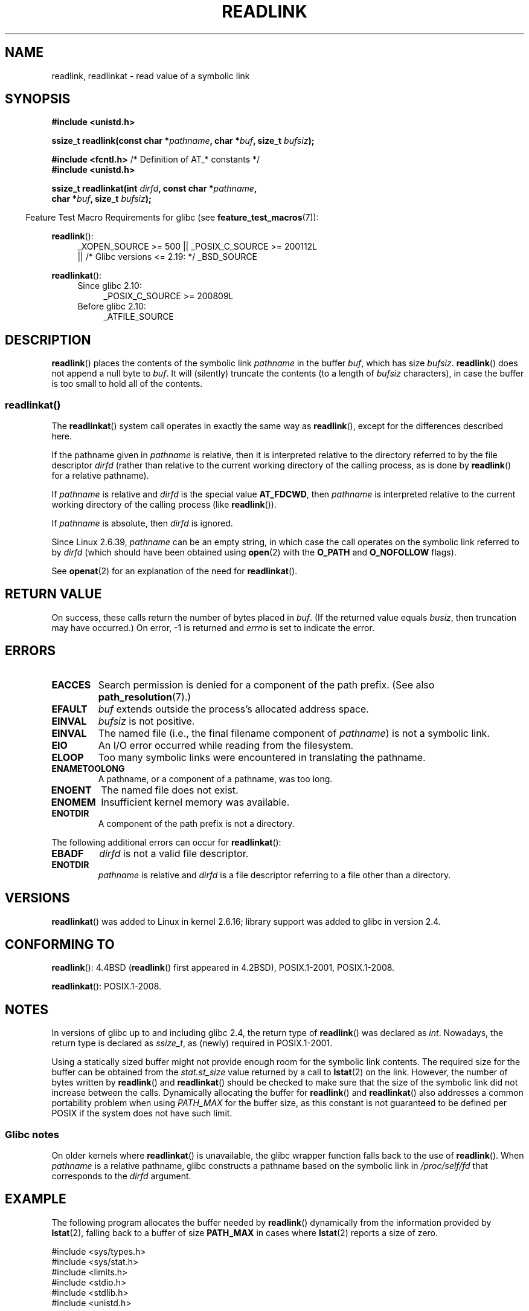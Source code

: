 .\" Copyright (c) 1983, 1991 The Regents of the University of California.
.\" And Copyright (C) 2011 Guillem Jover <guillem@hadrons.org>
.\" And Copyright (C) 2006, 2014 Michael Kerrisk
.\" All rights reserved.
.\"
.\" %%%LICENSE_START(BSD_4_CLAUSE_UCB)
.\" Redistribution and use in source and binary forms, with or without
.\" modification, are permitted provided that the following conditions
.\" are met:
.\" 1. Redistributions of source code must retain the above copyright
.\"    notice, this list of conditions and the following disclaimer.
.\" 2. Redistributions in binary form must reproduce the above copyright
.\"    notice, this list of conditions and the following disclaimer in the
.\"    documentation and/or other materials provided with the distribution.
.\" 3. All advertising materials mentioning features or use of this software
.\"    must display the following acknowledgement:
.\"	This product includes software developed by the University of
.\"	California, Berkeley and its contributors.
.\" 4. Neither the name of the University nor the names of its contributors
.\"    may be used to endorse or promote products derived from this software
.\"    without specific prior written permission.
.\"
.\" THIS SOFTWARE IS PROVIDED BY THE REGENTS AND CONTRIBUTORS ``AS IS'' AND
.\" ANY EXPRESS OR IMPLIED WARRANTIES, INCLUDING, BUT NOT LIMITED TO, THE
.\" IMPLIED WARRANTIES OF MERCHANTABILITY AND FITNESS FOR A PARTICULAR PURPOSE
.\" ARE DISCLAIMED.  IN NO EVENT SHALL THE REGENTS OR CONTRIBUTORS BE LIABLE
.\" FOR ANY DIRECT, INDIRECT, INCIDENTAL, SPECIAL, EXEMPLARY, OR CONSEQUENTIAL
.\" DAMAGES (INCLUDING, BUT NOT LIMITED TO, PROCUREMENT OF SUBSTITUTE GOODS
.\" OR SERVICES; LOSS OF USE, DATA, OR PROFITS; OR BUSINESS INTERRUPTION)
.\" HOWEVER CAUSED AND ON ANY THEORY OF LIABILITY, WHETHER IN CONTRACT, STRICT
.\" LIABILITY, OR TORT (INCLUDING NEGLIGENCE OR OTHERWISE) ARISING IN ANY WAY
.\" OUT OF THE USE OF THIS SOFTWARE, EVEN IF ADVISED OF THE POSSIBILITY OF
.\" SUCH DAMAGE.
.\" %%%LICENSE_END
.\"
.\"     @(#)readlink.2	6.8 (Berkeley) 3/10/91
.\"
.\" Modified Sat Jul 24 00:10:21 1993 by Rik Faith (faith@cs.unc.edu)
.\" Modified Tue Jul  9 23:55:17 1996 by aeb
.\" Modified Fri Jan 24 00:26:00 1997 by aeb
.\" 2011-09-20, Guillem Jover <guillem@hadrons.org>:
.\"     Added text on dynamically allocating buffer + example program
.\"
.TH READLINK 2 2016-03-15 "Linux" "Linux Programmer's Manual"
.SH NAME
readlink, readlinkat \- read value of a symbolic link
.SH SYNOPSIS
.nf
.B #include <unistd.h>
.sp
.BI "ssize_t readlink(const char *" pathname ", char *" buf \
", size_t " bufsiz );
.sp
.BR "#include <fcntl.h>           " "/* Definition of AT_* constants */"
.B #include <unistd.h>
.sp
.BI "ssize_t readlinkat(int " dirfd ", const char *" pathname ,
.BI "                   char *" buf ", size_t " bufsiz );
.sp
.fi
.in -4n
Feature Test Macro Requirements for glibc (see
.BR feature_test_macros (7)):
.in
.sp
.ad l
.BR readlink ():
.RS 4
_XOPEN_SOURCE\ >=\ 500 || _POSIX_C_SOURCE\ >=\ 200112L
.\"    || _XOPEN_SOURCE\ &&\ _XOPEN_SOURCE_EXTENDED
    || /* Glibc versions <= 2.19: */ _BSD_SOURCE
.RE
.sp
.BR readlinkat ():
.PD 0
.ad l
.RS 4
.TP 4
Since glibc 2.10:
_POSIX_C_SOURCE\ >=\ 200809L
.TP
Before glibc 2.10:
_ATFILE_SOURCE
.RE
.ad b
.PD
.SH DESCRIPTION
.BR readlink ()
places the contents of the symbolic link
.I pathname
in the buffer
.IR buf ,
which has size
.IR bufsiz .
.BR readlink ()
does not append a null byte to
.IR buf .
It will (silently) truncate the contents (to a length of
.I bufsiz
characters), in case the buffer is too small to hold all of the contents.
.SS readlinkat()
The
.BR readlinkat ()
system call operates in exactly the same way as
.BR readlink (),
except for the differences described here.

If the pathname given in
.I pathname
is relative, then it is interpreted relative to the directory
referred to by the file descriptor
.I dirfd
(rather than relative to the current working directory of
the calling process, as is done by
.BR readlink ()
for a relative pathname).

If
.I pathname
is relative and
.I dirfd
is the special value
.BR AT_FDCWD ,
then
.I pathname
is interpreted relative to the current working
directory of the calling process (like
.BR readlink ()).

If
.I pathname
is absolute, then
.I dirfd
is ignored.

Since Linux 2.6.39,
.\" commit 65cfc6722361570bfe255698d9cd4dccaf47570d
.I pathname
can be an empty string,
in which case the call operates on the symbolic link referred to by
.IR dirfd
(which should have been obtained using
.BR open (2)
with the
.B O_PATH
and
.B O_NOFOLLOW
flags).
.PP
See
.BR openat (2)
for an explanation of the need for
.BR readlinkat ().
.SH RETURN VALUE
On success, these calls return the number of bytes placed in
.IR buf .
(If the returned value equals
.IR busiz ,
then truncation may have occurred.)
On error, \-1 is returned and
.I errno
is set to indicate the error.
.SH ERRORS
.TP
.B EACCES
Search permission is denied for a component of the path prefix.
(See also
.BR path_resolution (7).)
.TP
.B EFAULT
.I buf
extends outside the process's allocated address space.
.TP
.B EINVAL
.I bufsiz
is not positive.
.\" At the glibc level, bufsiz is unsigned, so this error can only occur
.\" if bufsiz==0.  However, the in the kernel syscall, bufsiz is signed,
.\" and this error can also occur if bufsiz < 0.
.\" See: http://thread.gmane.org/gmane.linux.man/380
.\" Subject: [patch 0/3] [RFC] kernel/glibc mismatch of "readlink" syscall?
.TP
.B EINVAL
The named file (i.e., the final filename component of
.IR pathname )
is not a symbolic link.
.TP
.B EIO
An I/O error occurred while reading from the filesystem.
.TP
.B ELOOP
Too many symbolic links were encountered in translating the pathname.
.TP
.B ENAMETOOLONG
A pathname, or a component of a pathname, was too long.
.TP
.B ENOENT
The named file does not exist.
.TP
.B ENOMEM
Insufficient kernel memory was available.
.TP
.B ENOTDIR
A component of the path prefix is not a directory.
.PP
The following additional errors can occur for
.BR readlinkat ():
.TP
.B EBADF
.I dirfd
is not a valid file descriptor.
.TP
.B ENOTDIR
.I pathname
is relative and
.I dirfd
is a file descriptor referring to a file other than a directory.
.SH VERSIONS
.BR readlinkat ()
was added to Linux in kernel 2.6.16;
library support was added to glibc in version 2.4.
.SH CONFORMING TO
.BR readlink ():
4.4BSD
.RB ( readlink ()
first appeared in 4.2BSD),
POSIX.1-2001, POSIX.1-2008.

.BR readlinkat ():
POSIX.1-2008.
.SH NOTES
In versions of glibc up to and including glibc 2.4, the return type of
.BR readlink ()
was declared as
.IR int .
Nowadays, the return type is declared as
.IR ssize_t ,
as (newly) required in POSIX.1-2001.

Using a statically sized buffer might not provide enough room for the
symbolic link contents.
The required size for the buffer can be obtained from the
.I stat.st_size
value returned by a call to
.BR lstat (2)
on the link.
However, the number of bytes written by
.BR readlink ()
and
.BR readlinkat ()
should be checked to make sure that the size of the
symbolic link did not increase between the calls.
Dynamically allocating the buffer for
.BR readlink ()
and
.BR readlinkat ()
also addresses a common portability problem when using
.I PATH_MAX
for the buffer size,
as this constant is not guaranteed to be defined per POSIX
if the system does not have such limit.
.SS Glibc notes
On older kernels where
.BR readlinkat ()
is unavailable, the glibc wrapper function falls back to the use of
.BR readlink ().
When
.I pathname
is a relative pathname,
glibc constructs a pathname based on the symbolic link in
.IR /proc/self/fd
that corresponds to the
.IR dirfd
argument.
.SH EXAMPLE
The following program allocates the buffer needed by
.BR readlink ()
dynamically from the information provided by
.BR lstat (2),
falling back to a buffer of size
.BR PATH_MAX
in cases where
.BR lstat (2)
reports a size of zero.
.nf

#include <sys/types.h>
#include <sys/stat.h>
#include <limits.h>
#include <stdio.h>
#include <stdlib.h>
#include <unistd.h>

int
main(int argc, char *argv[])
{
    struct stat sb;
    char *linkname;
    ssize_t r, bufsiz;

    if (argc != 2) {
        fprintf(stderr, "Usage: %s <pathname>\\n", argv[0]);
        exit(EXIT_FAILURE);
    }

    if (lstat(argv[1], &sb) == \-1) {
        perror("lstat");
        exit(EXIT_FAILURE);
    }

    bufsiz = sb.st_size + 1;

    /* Some magic symlinks under (for example) /proc and /sys
       report \(aqst_size\(aq as zero. In that case, take PATH_MAX as
       a "good enough" estimate */

    if (sb.st_size == 0)
        bufsiz = PATH_MAX;

    printf("%zd\\n", bufsiz);

    linkname = malloc(bufsiz);
    if (linkname == NULL) {
        perror("malloc");
        exit(EXIT_FAILURE);
    }

    r = readlink(argv[1], linkname, bufsiz);
    if (r == \-1) {
        perror("readlink");
        exit(EXIT_FAILURE);
    }

    linkname[r] = \(aq\\0\(aq;

    printf("\(aq%s\(aq points to \(aq%s\(aq\\n", argv[1], linkname);

    if (r == bufsiz)
        printf("(Returned buffer may have been truncated)\\n");

    free(linkname);
    exit(EXIT_SUCCESS);
}
.fi
.SH SEE ALSO
.BR readlink (1),
.BR lstat (2),
.BR stat (2),
.BR symlink (2),
.BR realpath (3),
.BR path_resolution (7),
.BR symlink (7)
